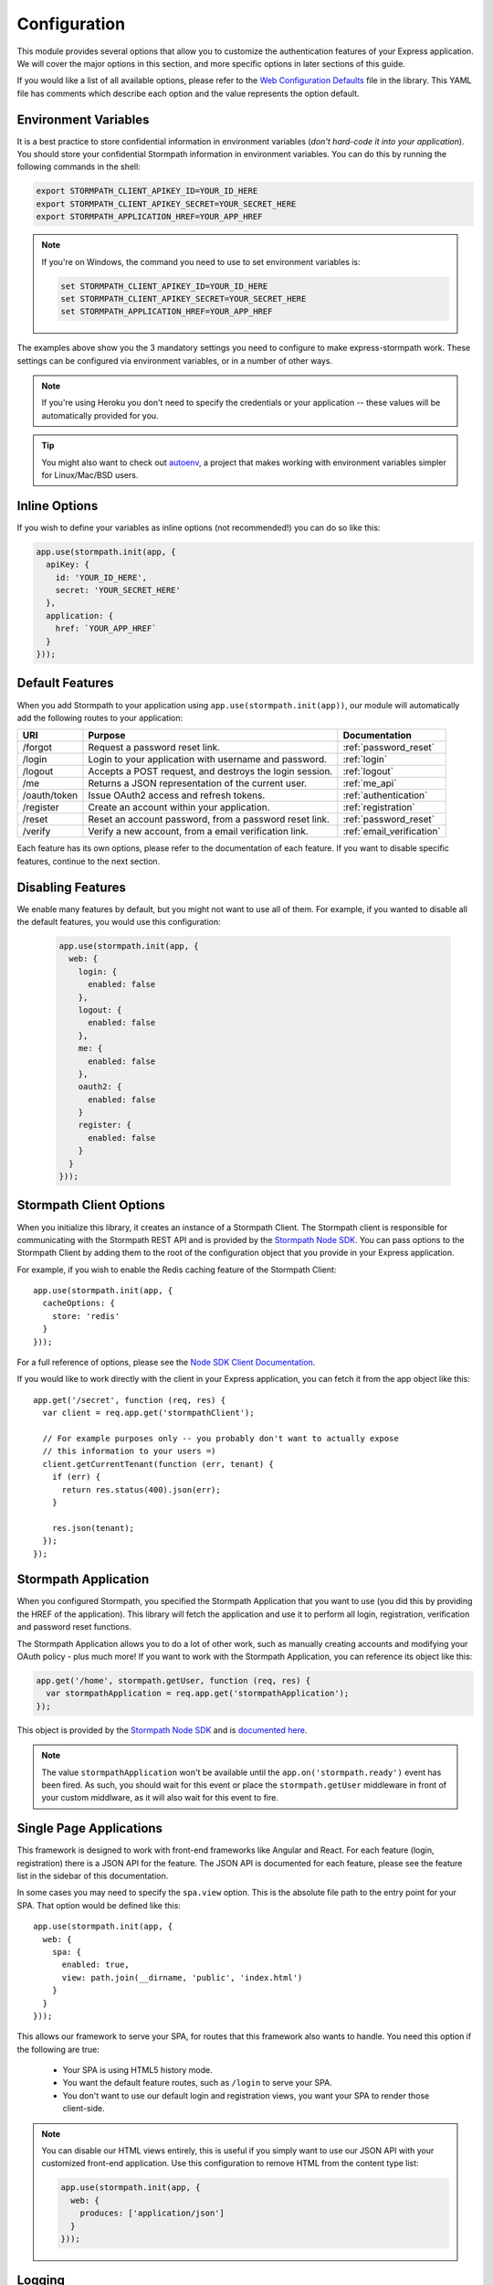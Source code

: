 .. _configuration:


Configuration
=============

This module provides several options that allow you to customize the authentication
features of your Express application. We will cover the major options in this
section, and more specific options in later sections of this guide.

If you would like a list of all available options, please refer to the
`Web Configuration Defaults`_ file in the library. This YAML file has comments
which describe each option and the value represents the option default.


Environment Variables
---------------------

It is a best practice to store confidential information in environment
variables (*don't hard-code it into your application*). You should store your
confidential Stormpath information in environment variables.  You can do this
by running the following commands in the shell:

.. code-block:: bash

    export STORMPATH_CLIENT_APIKEY_ID=YOUR_ID_HERE
    export STORMPATH_CLIENT_APIKEY_SECRET=YOUR_SECRET_HERE
    export STORMPATH_APPLICATION_HREF=YOUR_APP_HREF

.. note::
    If you're on Windows, the command you need to use to set environment
    variables is:

    .. code-block:: bash

        set STORMPATH_CLIENT_APIKEY_ID=YOUR_ID_HERE
        set STORMPATH_CLIENT_APIKEY_SECRET=YOUR_SECRET_HERE
        set STORMPATH_APPLICATION_HREF=YOUR_APP_HREF

The examples above show you the 3 mandatory settings you need to configure to
make express-stormpath work.  These settings can be configured via environment
variables, or in a number of other ways.

.. note::

    If you're using Heroku you don't need to specify the credentials or
    your application -- these values will be automatically provided for you.

.. tip::

    You might also want to check out
    `autoenv <https://github.com/kennethreitz/autoenv>`_, a project that makes
    working with environment variables simpler for Linux/Mac/BSD users.

Inline Options
----------------

If you wish to define your variables as inline options (not recommended!) you
can do so like this:

.. code-block:: javascript

  app.use(stormpath.init(app, {
    apiKey: {
      id: 'YOUR_ID_HERE',
      secret: 'YOUR_SECRET_HERE'
    },
    application: {
      href: `YOUR_APP_HREF`
    }
  }));

.. _default_features:

Default Features
----------------

When you add Stormpath to your application using ``app.use(stormpath.init(app))``,
our module will automatically add the following routes to your application:

+--------------+-------------------------------------------------------------+---------------------------+
| URI          | Purpose                                                     | Documentation             |
+==============+=============================================================+===========================+
| /forgot      | Request a password reset link.                              | :ref:`password_reset`     |
+--------------+-------------------------------------------------------------+---------------------------+
| /login       | Login to your application with username and password.       | :ref:`login`              |
+--------------+-------------------------------------------------------------+---------------------------+
| /logout      | Accepts a POST request, and destroys the login session.     | :ref:`logout`             |
+--------------+-------------------------------------------------------------+---------------------------+
| /me          | Returns a JSON representation of the current user.          | :ref:`me_api`             |
+--------------+-------------------------------------------------------------+---------------------------+
| /oauth/token | Issue OAuth2 access and refresh tokens.                     | :ref:`authentication`     |
+--------------+-------------------------------------------------------------+---------------------------+
| /register    | Create an account within your application.                  | :ref:`registration`       |
+--------------+-------------------------------------------------------------+---------------------------+
| /reset       | Reset an account password, from a password reset link.      | :ref:`password_reset`     |
+--------------+-------------------------------------------------------------+---------------------------+
| /verify      | Verify a new account, from a email verification link.       | :ref:`email_verification` |
+--------------+-------------------------------------------------------------+---------------------------+

Each feature has its own options, please refer to the documentation of each
feature. If you want to disable specific features, continue to the next
section.

Disabling Features
------------------

We enable many features by default, but you might not want to use all of them.
For example, if you wanted to disable all the default features, you would use
this configuration:

 .. code-block:: javascript

    app.use(stormpath.init(app, {
      web: {
        login: {
          enabled: false
        },
        logout: {
          enabled: false
        },
        me: {
          enabled: false
        },
        oauth2: {
          enabled: false
        }
        register: {
          enabled: false
        }
      }
    }));



Stormpath Client Options
------------------------

When you initialize this library, it creates an instance of a Stormpath Client.
The Stormpath client is responsible for communicating with the Stormpath REST
API and is provided by the `Stormpath Node SDK`_.  You can pass options to the
Stormpath Client by adding them to the root of the configuration object that
you provide in your Express application.

For example, if you wish to enable the Redis caching feature of the
Stormpath Client::

  app.use(stormpath.init(app, {
    cacheOptions: {
      store: 'redis'
    }
  }));

For a full reference of options, please see the
`Node SDK Client Documentation`_.

If you would like to work directly with the client in your Express application,
you can fetch it from the app object like this::

    app.get('/secret', function (req, res) {
      var client = req.app.get('stormpathClient');

      // For example purposes only -- you probably don't want to actually expose
      // this information to your users =)
      client.getCurrentTenant(function (err, tenant) {
        if (err) {
          return res.status(400).json(err);
        }

        res.json(tenant);
      });
    });


Stormpath Application
---------------------

When you configured Stormpath, you specified the Stormpath Application that you
want to use (you did this by providing the HREF of the application).  This library
will fetch the application and use it to perform all login, registration,
verification and password reset functions.

The Stormpath Application allows you to do a lot of other work, such as manually
creating accounts and modifying your OAuth policy - plus much more!  If you want
to work with the Stormpath Application, you can reference its object like this:

.. code-block:: javascript

    app.get('/home', stormpath.getUser, function (req, res) {
      var stormpathApplication = req.app.get('stormpathApplication');
    });

This object is provided by the `Stormpath Node SDK`_ and is
`documented here <http://docs.stormpath.com/nodejs/api/application>`_.

.. note::

  The value ``stormpathApplication`` won't be available until the
  ``app.on('stormpath.ready')`` event has been fired.  As such, you should wait
  for this event or place the ``stormpath.getUser`` middleware in front of your
  custom middlware, as it will also wait for this event to fire.

Single Page Applications
------------------------

This framework is designed to work with front-end frameworks like Angular and
React.  For each feature (login, registration) there is a JSON API for the
feature.  The JSON API is documented for each feature, please see the feature
list in the sidebar of this documentation.

In some cases you may need to specify the ``spa.view`` option.  This
is the absolute file path to the entry point for your SPA.  That option
would be defined like this::

    app.use(stormpath.init(app, {
      web: {
        spa: {
          enabled: true,
          view: path.join(__dirname, 'public', 'index.html')
        }
      }
    }));

This allows our framework to serve your SPA, for routes that this framework also
wants to handle. You need this option if the following are true:

 * Your SPA is using HTML5 history mode.
 * You want the default feature routes, such as ``/login`` to serve your SPA.
 * You don't want to use our default login and registration views, you want your
   SPA to render those client-side.

.. note::

  You can disable our HTML views entirely, this is useful if you simply want to
  use our JSON API with your customized front-end application.  Use this
  configuration to remove HTML from the content type list:

  .. code-block:: javascript

    app.use(stormpath.init(app, {
      web: {
        produces: ['application/json']
      }
    }));


Logging
-------

By default, this library will create a `Winston`_ logger and use this for
logging error messages to standard output.

While actively developing your application, you may want to increase to the
``info`` level for debugging purposes:

.. code-block:: javascript

    app.use(stormpath.init(app, {
      debug: 'info'
    }));

If you want to supply your own Winston logger, you can do that as well:

.. code-block:: javascript

    var myLogger = new winston.Logger({ /* your winston options */});

    app.use(stormpath.init(app, {
      logger: myLogger
    }));

.. note::

  You can provide other types of loggers, so long as the logger implements the
  same interface as the Winston logger, providing methods such as ``info()``
  and ``error()``.

.. _Node SDK Client Documentation: https://docs.stormpath.com/nodejs/api/client
.. _Winston: https://github.com/winstonjs/winston
.. _Web Configuration Defaults: https://github.com/stormpath/express-stormpath/blob/master/lib/config.yml
.. _Stormpath applications: https://api.stormpath.com/v#!applications
.. _Stormpath dashboard: https://api.stormpath.com/ui/dashboard
.. _Stormpath Node SDK: http://github.com/stormpath/stormpath-sdk-node
